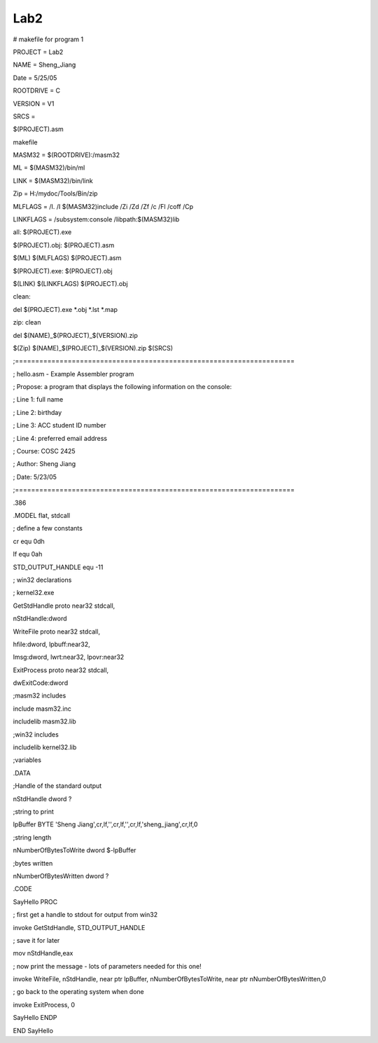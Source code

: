 Lab2
====
.. post:: 25, May, 2005
   :category: Uncategorized
   :author: jiangshengvc
   :nocomments:

.. container:: bvMsg
   :name: msgcns!1BE894DEAF296E0A!184

   # makefile for program 1

   PROJECT = Lab2

   NAME = Sheng_Jiang

   Date = 5/25/05

   ROOTDRIVE = C

   VERSION = V1

   SRCS =

   $(PROJECT).asm

   makefile

   MASM32 = $(ROOTDRIVE):/masm32

   ML = $(MASM32)/bin/ml

   LINK = $(MASM32)/bin/link

   Zip = H:/mydoc/Tools/Bin/zip

   MLFLAGS = /I. /I $(MASM32)include /Zi /Zd /Zf /c /Fl /coff /Cp

   LINKFLAGS = /subsystem:console /libpath:$(MASM32)lib

   all: $(PROJECT).exe

   $(PROJECT).obj: $(PROJECT).asm

   $(ML) $(MLFLAGS) $(PROJECT).asm

   $(PROJECT).exe: $(PROJECT).obj

   $(LINK) $(LINKFLAGS) $(PROJECT).obj

   clean:

   del $(PROJECT).exe \*.obj \*.lst \*.map

   zip: clean

   del $(NAME)\_$(PROJECT)\_$(VERSION).zip

   $(Zip) $(NAME)\_$(PROJECT)\_$(VERSION).zip $(SRCS)

   ;=====================================================================

   ; hello.asm - Example Assembler program

   ; Propose: a program that displays the following information on the
   console:

   ; Line 1: full name

   ; Line 2: birthday

   ; Line 3: ACC student ID number

   ; Line 4: preferred email address

   ; Course: COSC 2425

   ; Author: Sheng Jiang

   ; Date: 5/23/05

   ;=====================================================================

   .386

   .MODEL flat, stdcall

   ; define a few constants

   cr equ 0dh

   lf equ 0ah

   STD_OUTPUT_HANDLE equ -11

   ; win32 declarations

   ; kernel32.exe

   GetStdHandle proto near32 stdcall,

   nStdHandle:dword

   WriteFile proto near32 stdcall,

   hfile:dword, lpbuff:near32,

   lmsg:dword, lwrt:near32, lpovr:near32

   ExitProcess proto near32 stdcall,

   dwExitCode:dword

   ;masm32 includes

   include masm32.inc

   includelib masm32.lib

   ;win32 includes

   includelib kernel32.lib

   ;variables

   .DATA

   ;Handle of the standard output

   nStdHandle dword ?

   ;string to print

   lpBuffer BYTE 'Sheng
   Jiang',cr,lf,'',cr,lf,'',cr,lf,'sheng_jiang',cr,lf,0

   ;string length

   nNumberOfBytesToWrite dword $-lpBuffer

   ;bytes written

   nNumberOfBytesWritten dword ?

   .CODE

   SayHello PROC

   ; first get a handle to stdout for output from win32

   invoke GetStdHandle, STD_OUTPUT_HANDLE

   ; save it for later

   mov nStdHandle,eax

   ; now print the message - lots of parameters needed for this one!

   invoke WriteFile, nStdHandle, near ptr lpBuffer,
   nNumberOfBytesToWrite, near ptr nNumberOfBytesWritten,0

   ; go back to the operating system when done

   invoke ExitProcess, 0

   SayHello ENDP

   END SayHello
